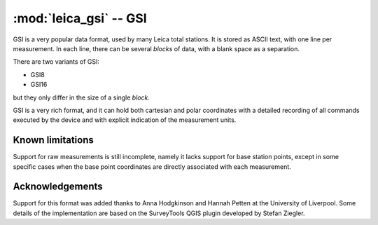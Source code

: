 =======================
:mod:`leica_gsi` -- GSI
=======================

.. module:: leica_gsi
    :platform: any
    :synopsis: Read data in the GSI8 and GSI16 formats
.. moduleauthor:: Stefano Costa, Damien Gaignon
.. versionadded:: 0.4

GSI is a very popular data format, used by many Leica total stations. It is
stored as ASCII text, with one line per measurement. In each line, there can
be several *blocks* of data, with a blank space as a separation.

There are two variants of GSI:

- GSI8
- GSI16

but they only differ in the size of a single *block*.

GSI is a very rich format, and it can hold both cartesian and polar coordinates
with a detailed recording of all commands executed by the device and with
explicit indication of the measurement units.

Known limitations
=================

Support for raw measurements is still incomplete, namely it lacks support for
base station points, except in some specific cases when the base point
coordinates are directly associated with each measurement.

Acknowledgements
================

Support for this format was added thanks to Anna Hodgkinson and Hannah Petten
at the University of Liverpool. Some details of the implementation are based
on the SurveyTools QGIS plugin developed by Stefan Ziegler.

.. seealso::

   `GSI Online for Leica TPS <http://www.leica-geosystems.com/media/new/product_solution/gsi_manual.pdf>`_
      Documentation for GSI from Leica.

